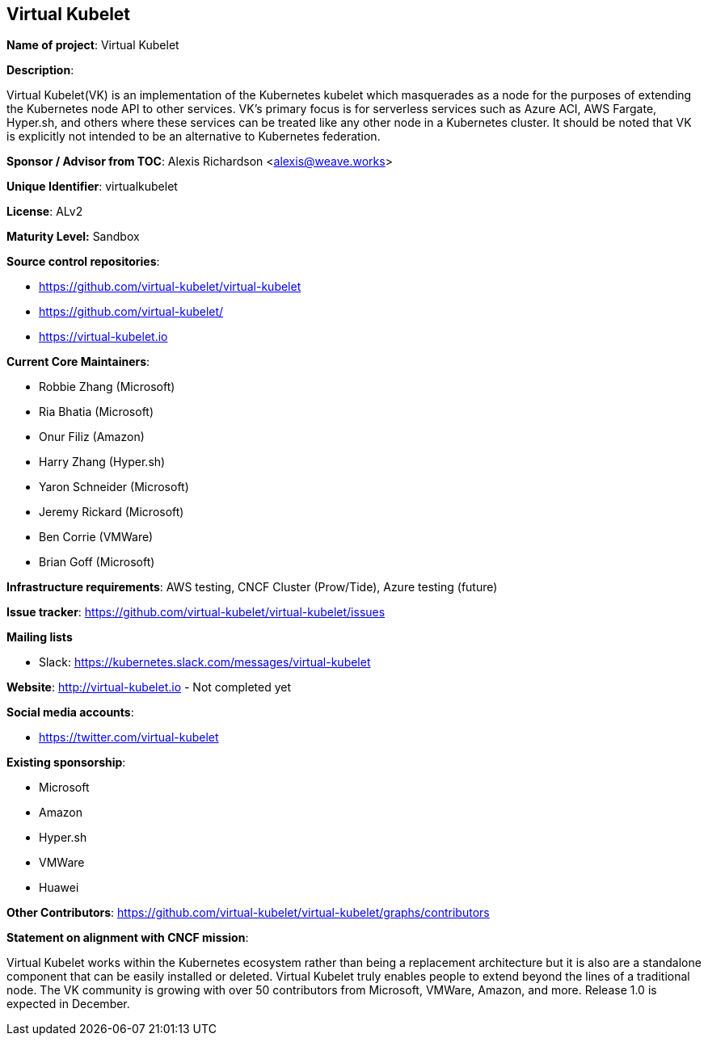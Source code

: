 == Virtual Kubelet

*Name of project*: Virtual Kubelet

*Description*:

Virtual Kubelet(VK) is an implementation of the Kubernetes kubelet which masquerades as a node for the purposes of extending the Kubernetes node API to other services. 
VK’s primary focus is for serverless services such as Azure ACI, AWS Fargate, Hyper.sh, and others where these services can be treated like any other node in a Kubernetes cluster. 
It should be noted that VK is explicitly not intended to be an alternative to Kubernetes federation.

*Sponsor / Advisor from TOC*: Alexis Richardson <alexis@weave.works>

*Unique Identifier*: virtualkubelet

*License*: ALv2

*Maturity Level:* Sandbox

*Source control repositories*:

* https://github.com/virtual-kubelet/virtual-kubelet
* https://github.com/virtual-kubelet/
* https://virtual-kubelet.io

*Current Core Maintainers*:

* Robbie Zhang (Microsoft)
* Ria Bhatia (Microsoft)
* Onur Filiz (Amazon)
* Harry Zhang (Hyper.sh)
* Yaron Schneider (Microsoft)
* Jeremy Rickard (Microsoft)
* Ben Corrie (VMWare)
* Brian Goff (Microsoft)

*Infrastructure requirements*: AWS testing, CNCF Cluster (Prow/Tide), Azure testing (future)


*Issue tracker*: https://github.com/virtual-kubelet/virtual-kubelet/issues

*Mailing lists*

* Slack: https://kubernetes.slack.com/messages/virtual-kubelet

*Website*: http://virtual-kubelet.io - Not completed yet

*Social media accounts*:

* https://twitter.com/virtual-kubelet

*Existing sponsorship*:

* Microsoft
* Amazon
* Hyper.sh
* VMWare
* Huawei

*Other Contributors*: https://github.com/virtual-kubelet/virtual-kubelet/graphs/contributors

*Statement on alignment with CNCF mission*:

Virtual Kubelet works within the Kubernetes ecosystem rather than being a replacement architecture
but it is also are a standalone component that can be easily installed or deleted. Virtual Kubelet truly enables people to 
extend beyond the lines of a traditional node. The VK community is growing with over 50 contributors from Microsoft, VMWare, Amazon, and more. 
Release 1.0 is expected in December.
